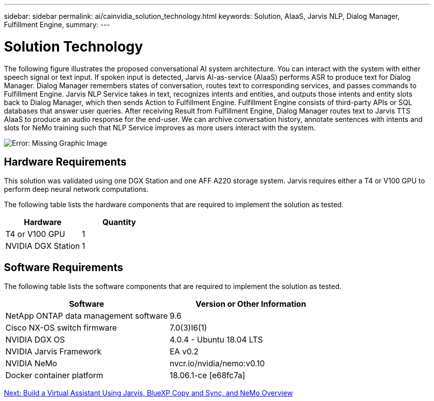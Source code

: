 ---
sidebar: sidebar
permalink: ai/cainvidia_solution_technology.html
keywords: Solution, AIaaS, Jarvis NLP, Dialog Manager, Fulfillment Engine,
summary:
---

= Solution Technology
:hardbreaks:
:nofooter:
:icons: font
:linkattrs:
:imagesdir: ./../media/

//
// This file was created with NDAC Version 2.0 (August 17, 2020)
//
// 2020-08-21 13:44:46.412694
//

[.lead]
The following figure illustrates the proposed conversational AI system architecture. You can interact with the system with either speech signal or text input. If spoken input is detected, Jarvis AI-as-service (AIaaS) performs ASR to produce text for Dialog Manager. Dialog Manager remembers states of conversation, routes text to corresponding services, and passes commands to Fulfillment Engine. Jarvis NLP Service takes in text, recognizes intents and entities, and outputs those intents and entity slots back to Dialog Manager, which then sends Action to Fulfillment Engine. Fulfillment Engine consists of third-party APIs or SQL databases that answer user queries. After receiving Result from Fulfillment Engine, Dialog Manager routes text to Jarvis TTS AIaaS to produce an audio response for the end-user. We can archive conversation history, annotate sentences with intents and slots for NeMo training such that NLP Service improves as more users interact with the system.

image:cainvidia_image3.png[Error: Missing Graphic Image]

== Hardware Requirements

This solution was validated using one DGX Station and one AFF A220 storage system. Jarvis requires either a T4 or V100 GPU to perform deep neural network computations.

The following table lists the hardware components that are required to implement the solution as tested.

|===
|Hardware |Quantity

|T4 or V100 GPU
|1
|NVIDIA DGX Station
|1
|===

== Software Requirements

The following table lists the software components that are required to implement the solution as tested.

|===
|Software |Version or Other Information

|NetApp ONTAP data management software
|9.6
|Cisco NX-OS switch firmware
|7.0(3)I6(1)
|NVIDIA DGX OS
|4.0.4 - Ubuntu 18.04 LTS
|NVIDIA Jarvis Framework
|EA v0.2
|NVIDIA NeMo
|nvcr.io/nvidia/nemo:v0.10
|Docker container platform
|18.06.1-ce [e68fc7a]
|===

link:cainvidia_build_a_virtual_assistant_using_jarvis,_cloud_sync,_and_nemo_overview.html[Next: Build a Virtual Assistant Using Jarvis, BlueXP Copy and Sync, and NeMo Overview]
